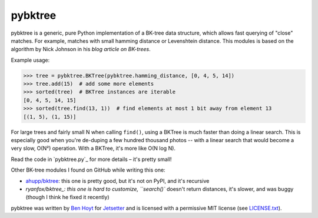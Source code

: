 pybktree
========

pybktree is a generic, pure Python implementation of a BK-tree data structure,
which allows fast querying of "close" matches. For example, matches with small
hamming distance or Levenshtein distance. This modules is based on the
algorithm by Nick Johnson in his `blog article on BK-trees`.

Example usage:

.. code:: python

    >>> tree = pybktree.BKTree(pybktree.hamming_distance, [0, 4, 5, 14])
    >>> tree.add(15)  # add some more elements
    >>> sorted(tree)  # BKTree instances are iterable
    [0, 4, 5, 14, 15]
    >>> sorted(tree.find(13, 1))  # find elements at most 1 bit away from element 13
    [(1, 5), (1, 15)]

For large trees and fairly small N when calling ``find()``, using a BKTree is
much faster than doing a linear search. This is especially good when you're
de-duping a few hundred thousand photos -- with a linear search that would
become a very slow, O(N²) operation. With a BKTree, it's more like O(N log N).

Read the code in `pybktree.py`_ for more details – it's pretty small!

Other BK-tree modules I found on GitHub while writing this one:

* `ahupp/bktree`_: this one is pretty good, but it's not on PyPI, and it's
  recursive
* `ryanfox/bktree_: this one is hard to customize, ``search()`` doesn't return
  distances, it's slower, and was buggy (though I think he fixed it recently)

pybktree was written by `Ben Hoyt`_ for `Jetsetter`_ and is licensed with a
permissive MIT license (see `LICENSE.txt`_).


.. _blog article on BK-trees: http://blog.notdot.net/2007/4/Damn-Cool-Algorithms-Part-1-BK-Trees
.. _on the Python Package Index (PyPI): https://pypi.python.org/pypi/pybktree
.. _ahupp/bktree: https://github.com/ahupp/bktree/blob/master/bktree.py
.. _ryanfox/bktree: https://github.com/ryanfox/bktree/blob/master/bktree/bktree.py
.. _Ben Hoyt: http://benhoyt.com/
.. _Jetsetter: http://www.jetsetter.com/
.. _LICENSE.txt: https://github.com/Jetsetter/pybktree/blob/master/LICENSE.txt

